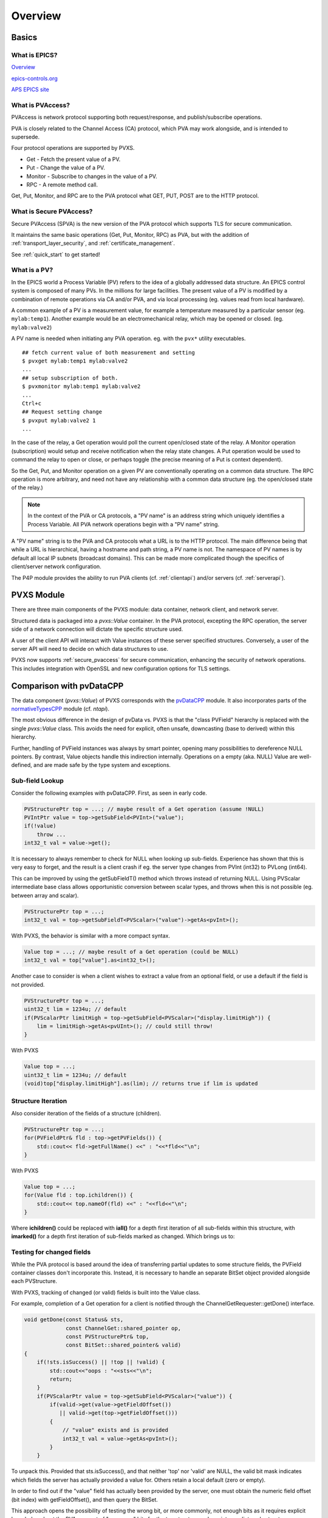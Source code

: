 Overview
========

Basics
------

What is EPICS?
^^^^^^^^^^^^^^

`Overview <https://docs.epics-controls.org/en/latest/guides/EPICS_Intro.html>`_

`epics-controls.org <https://epics-controls.org>`_

`APS EPICS site <https://epics.anl.gov>`_

What is PVAccess?
^^^^^^^^^^^^^^^^^

PVAccess is network protocol supporting both request/response,
and publish/subscribe operations.

PVA is closely related to the Channel Access (CA) protocol,
which PVA may work alongside, and is intended to supersede.

Four protocol operations are supported by PVXS.

- Get - Fetch the present value of a PV.
- Put - Change the value of a PV.
- Monitor - Subscribe to changes in the value of a PV.
- RPC - A remote method call.

Get, Put, Monitor, and RPC are to the PVA protocol what GET, PUT, POST are to the HTTP protocol.

What is Secure PVAccess?
^^^^^^^^^^^^^^^^^

Secure PVAccess (SPVA) is the new version of the PVA protocol which supports TLS for secure communication.

It maintains the same basic operations (Get, Put, Monitor, RPC) as PVA, but with the addition of :ref:`transport_layer_security`,
and :ref:`certificate_management`.

See :ref:`quick_start` to get started!

What is a PV?
^^^^^^^^^^^^^

In the EPICS world a Process Variable (PV) refers to the idea of a globally addressed data structure.
An EPICS control system is composed of many PVs.
In the millions for large facilities.
The present value of a PV is modified by a combination of remote operations via CA and/or PVA,
and via local processing (eg. values read from local hardware).

A common example of a PV is a measurement value, for example
a temperature measured by a particular sensor (eg. ``mylab:temp1``).
Another example would be an electromechanical relay, which may be opened or closed.
(eg. ``mylab:valve2``)

A PV name is needed when initiating any PVA operation.
eg. with the ``pvx*`` utility executables. ::

  ## fetch current value of both measurement and setting
  $ pvxget mylab:temp1 mylab:valve2
  ...
  ## setup subscription of both.
  $ pvxmonitor mylab:temp1 mylab:valve2
  ...
  Ctrl+c
  ## Request setting change
  $ pvxput mylab:valve2 1
  ...

In the case of the relay, a Get operation would poll the current open/closed state of the relay.
A Monitor operation (subscription) would setup and receive notification when the relay state changes.
A Put operation would be used to command the relay to open or close, or perhaps toggle (the precise meaning of a Put is context dependent).

So the Get, Put, and Monitor operation on a given PV are conventionally operating on a common data structure.
The RPC operation is more arbitrary, and need not have any relationship with a common data structure (eg. the open/closed state of the relay.)

.. note:: In the context of the PVA or CA protocols, a "PV name" is an address string which uniquely identifies a Process Variable.
          All PVA network operations begin with a "PV name" string.

A "PV name" string is to the PVA and CA protocols what a URL is to the HTTP protocol.
The main difference being that while a URL is hierarchical, having a hostname and path string,
a PV name is not.  The namespace of PV names is by default all local IP subnets (broadcast domains).
This can be made more complicated though the specifics of client/server network configuration.

The P4P module provides the ability to run PVA clients (cf. :ref:`clientapi`) and/or servers (cf. :ref:`serverapi`).

PVXS Module
-----------

There are three main components of the PVXS module: data container, network client, and network server.

Structured data is packaged into a `pvxs::Value` container.
In the PVA protocol, excepting the RPC operation, the server side of a network connection will dictate
the specific structure used.

A user of the client API will interact with Value instances of these server specified structures.
Conversely, a user of the server API will need to decide on which data structures to use.

PVXS now supports :ref:`secure_pvaccess` for secure communication, enhancing the security of network operations.
This includes integration with OpenSSL and new configuration options for TLS settings.

Comparison with pvDataCPP
-------------------------

The data component (`pvxs::Value`) of PVXS corresponds with the `pvDataCPP <https://github.com/epics-base/pvDataCPP>`_ module.
It also incorporates parts of the `normativeTypesCPP <https://github.com/epics-base/normativeTypesCPP>`_ module (cf. `ntapi`).

The most obvious difference in the design of pvData vs. PVXS is that the "class PVField" hierarchy is replaced
with the single `pvxs::Value` class.
This avoids the need for explicit, often unsafe, downcasting (base to derived) within this hierarchy.

Further, handling of PVField instances was always by smart pointer,
opening many possibilities to dereference NULL pointers.
By contrast, Value objects handle this indirection internally.
Operations on a empty (aka. NULL) Value are well-defined,
and are made safe by the type system and exceptions.

Sub-field Lookup
^^^^^^^^^^^^^^^^

Consider the following examples with pvDataCPP.
First, as seen in early code.

.. code-block:: c++

    PVStructurePtr top = ...; // maybe result of a Get operation (assume !NULL)
    PVIntPtr value = top->getSubField<PVInt>("value");
    if(!value)
        throw ...
    int32_t val = value->get();

It is necessary to always remember to check for NULL when looking up sub-fields.
Experience has shown that this is very easy to forget, and the result is a client crash
if eg. the server type changes from PVInt (int32) to PVLong (int64).

This can be improved by using the getSubFieldT() method which throws instead of returning NULL.
Using PVScalar intermediate base class allows opportunistic conversion between scalar types,
and throws when this is not possible (eg. between array and scalar).

.. code-block:: c++

    PVStructurePtr top = ...;
    int32_t val = top->getSubFieldT<PVScalar>("value")->getAs<pvInt>();

With PVXS, the behavior is similar with a more compact syntax.

.. code-block:: c++

    Value top = ...; // maybe result of a Get operation (could be NULL)
    int32_t val = top["value"].as<int32_t>();

Another case to consider is when a client wishes to extract a value from an optional field,
or use a default if the field is not provided.

.. code-block:: c++

    PVStructurePtr top = ...;
    uint32_t lim = 1234u; // default
    if(PVScalarPtr limitHigh = top->getSubField<PVScalar>("display.limitHigh")) {
        lim = limitHigh->getAs<pvUInt>(); // could still throw!
    }

With PVXS

.. code-block:: c++

    Value top = ...;
    uint32_t lim = 1234u; // default
    (void)top["display.limitHigh"].as(lim); // returns true if lim is updated

Structure Iteration
^^^^^^^^^^^^^^^^^^^

Also consider iteration of the fields of a structure (children).

.. code-block:: c++

    PVStructurePtr top = ...;
    for(PVFieldPtr& fld : top->getPVFields()) {
        std::cout<< fld->getFullName() <<" : "<<*fld<<"\n";
    }

With PVXS

.. code-block:: c++

    Value top = ...;
    for(Value fld : top.ichildren()) {
        std::cout<< top.nameOf(fld) <<" : "<<fld<<"\n";
    }

Where **ichildren()** could be replaced with **iall()** for a depth first iteration
of all sub-fields within this structure, with **imarked()** for a depth first iteration
of sub-fields marked as changed.  Which brings us to:

Testing for changed fields
^^^^^^^^^^^^^^^^^^^^^^^^^^

While the PVA protocol is based around the idea of transferring partial updates
to some structure fields, the PVField container classes don't incorporate this.
Instead, it is necessary to handle an separate BitSet object provided alongside each PVStructure.

With PVXS, tracking of changed (or valid) fields is built into the Value class.

For example, completion of a Get operation for a client is notified through the ChannelGetRequester::getDone()
interface.

.. code-block:: c++

    void getDone(const Status& sts,
                 const ChannelGet::shared_pointer op,
                 const PVStructurePtr& top,
                 const BitSet::shared_pointer& valid)
    {
        if(!sts.isSuccess() || !top || !valid) {
            std::cout<<"oops : "<<sts<<"\n";
            return;
        }
        if(PVScalarPtr value = top->getSubField<PVScalar>("value")) {
            if(valid->get(value->getFieldOffset())
               || valid->get(top->getFieldOffset()))
            {
                // "value" exists and is provided
                int32_t val = value->getAs<pvInt>();
            }
        }

To unpack this.  Provided that sts.isSuccess(), and that neither 'top' nor 'valid' are NULL,
the valid bit mask indicates which fields the server has actually provided a value for.
Others retain a local default (zero or empty).

In order to find out if the "value" field has actually been provided by the server,
one must obtain the numeric field offset (bit index) with getFieldOffset(),
and then query the BitSet.

This approach opens the possibility of testing the wrong bit, or more commonly,
not enough bits as it requires explicit knowledge about the PVA concept of "compress" bits
for the top structure and any intermediate sub-structures.

.. code-block:: c++

    [](const pvxs::client::Result&& result)
    {
        try {
            Value top = result(); // throws on local or remote error
            if(Value value = top["value"].ifMarked()) {
                // "value" exists and is provided
                int32_t val = value.as<uint32_t>();
            }
        } catch(std::exception& e) {
            std::cout<<"oops : "<<e.what()<<"\n";
            // also handles local errors
        }

With PVXS, Get completion is notified through an callback functor set with `pvxs::client::GetBuilder::result`,
which will throw an exception if a local or remote error has occurred.

The `pvxs::Value::ifMarked` method allows the lookup and test to be combined.
It is also possible to test separately with the `pvxs::Value::isMarked` method.

Tracking changed fields
^^^^^^^^^^^^^^^^^^^^^^^

A server should perform the complement of this, and keep track of changes
when filling in a structure to be sent.

With PVField et al., this again requires a handling separate BitSet.

.. code-block:: c++

    PVStructurePtr top = ...;
    BitSetPtr changed(new BitSet(top->getNumberFields()));

    PVScalarPtr value = top->getSubFieldT<PVScalar>("value");
    value->putFrom<pvInt>(42);
    changed->set(value->getFieldOffset());

With PVXS Value, this is automatic.

.. code-block:: c++

    Value top = ...;

    top["value"] = 42;
    assert(top["value"].isMarked());

NTScalar
^^^^^^^^

PVXS provides facility for building some common Normative Types, as with the normativeTypesCPP module.

.. code-block:: c++

    PVStructurePtr top = NTScalar::createBuilder()
                        ->value(pvInt)
                        ->addAlarm()
                        ->addTimeStamp()
                        ->addDisplay()
                        ->createPVStructure();

becomes:

.. code-block:: c++

    Value top = nt::NTScalar{Int32, true}.create();

The options are the value type (Int32) and whether display meta-data is included.
Alarm and time meta-data are always included.

Custom Structures
^^^^^^^^^^^^^^^^^

Defining new structures with pvDataCPP is best accomplished with a FieldBuilder.

.. code-block:: c++

    PVStructurePtr top = pvd::getFieldCreate()->createFieldBuilder()
                         ->add("value", pvInt)
                         ->addNestedStructure("alarm")
                             ->add("severity", pvInt)
                         ->endNested()
                         ->createStructure()
                         ->build();

becomes:

.. code-block:: c++

    using namespace pvxs::members;
    Value top = TypeDef(TypeCode::Struct, {
                    Int32("value"),
                    Struct("alarm", {
                        Int32("severity"),
                    }),
                }).create();

One significant difference which may not be immediately obvious is that the later
will be automatically indented correctly by code beautifiers.

Comparison with pvAccessCPP
---------------------------

The client and server components of PVXS are heavily influenced by the `pvac <http://epics-base.github.io/pvAccessCPP/group__pvac.html>`_ and `pvas <http://epics-base.github.io/pvAccessCPP/group__pvas.html>`_ APIs of pvAccessCPP.
eg. the analog of pvac::ClientProvider is `pvxs::client::Context`, while pvas::Server and pvas::SharedPV correspond with `pvxs::server::Server` and `pvxs::server::SharedPV`.

The principle practical difference is that PVXS uses functors where the other APIs using interface classes.

For example, sub-classing pvac::ClientChannel::GetCallback to provide a getDone() callback.

.. code-block:: c++

    struct MyGetCallback : public pvac::ClientChannel::GetCallback {
        pvac::Operation inprog;
        void getDone(const GetEvent& evt) override {
            ...
        }
    };
    ...
    void startOp(ClientChannel& chan, ) {
        MyGetCallback cb;
        cb.inprog = chan.get(&cb);
        ...


With PVXS, this becomes:

.. code-block:: c++

    void startOp(pvxs::client::Context& ctxt) {
        std::shared_ptr<pvxs::Operation> op = ctxt.get("pv:name")
                .result([](pvxs::Result&& result) {
                    ...
                })
                .exec();
        ...
    }
